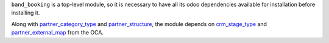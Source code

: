 ``band_booking`` is a top-level module, so it is necessary to have all its odoo dependencies available for installation before installing it.

Along with `partner_category_type <../partner_category_type>`_ and `partner_structure <../partner_structure>`_, the module depends on `crm_stage_type <https://github.com/OCA/crm>`_ and `partner_external_map <https://github.com/OCA/partner-contact>`_ from the OCA.
